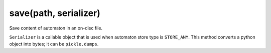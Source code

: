save(path, serializer)
----------------------------------------------------------------------

Save content of automaton in an on-disc file.

``Serializer`` is a callable object that is used when automaton store
type is ``STORE_ANY``. This method converts a python object into
bytes; it can be ``pickle.dumps``.
